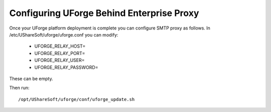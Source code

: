 .. Copyright (c) 2007-2016 UShareSoft, All rights reserved

.. _config-smtp:

Configuring UForge Behind Enterprise Proxy
------------------------------------------

Once your UForge platform deployment is complete you can configure SMTP proxy as follows. In /etc/UShareSoft/uforge/uforge.conf you can modify:

	* UFORGE_RELAY_HOST=
	* UFORGE_RELAY_PORT=
	* UFORGE_RELAY_USER=
	* UFORGE_RELAY_PASSWORD=

These can be empty.

Then run::

	/opt/UShareSoft/uforge/conf/uforge_update.sh